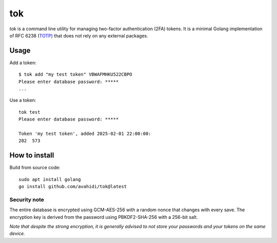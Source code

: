 tok
===

*tok* is a command line utility for managing two-factor authentication (2FA) tokens. It is a minimal Golang implementation of RFC 6238 (`TOTP`_) that does not rely on any external packages.

Usage
-----

Add a token::

    $ tok add "my test token" VBWAFMHKU522CBPO
    Please enter database password: *****
    ...



Use a token::

    tok test
    Please enter database password: *****

    Token 'my test token', added 2025-02-01 22:00:00:
    282  573


How to install
--------------

Build from source code::

    sudo apt install golang
    go install github.com/avahidi/tok@latest


Security note
~~~~~~~~~~~~~

The entire database is encrypted using GCM-AES-256 with a random nonce that changes with every save. The encryption key is derived from the password using PBKDF2-SHA-256 with a 256-bit salt.


*Note that despite the strong encryption, it is generally advised to not store your passwords and your tokens on the same device.*


.. _TOTP: https://en.wikipedia.org/wiki/Time-based_one-time_password
